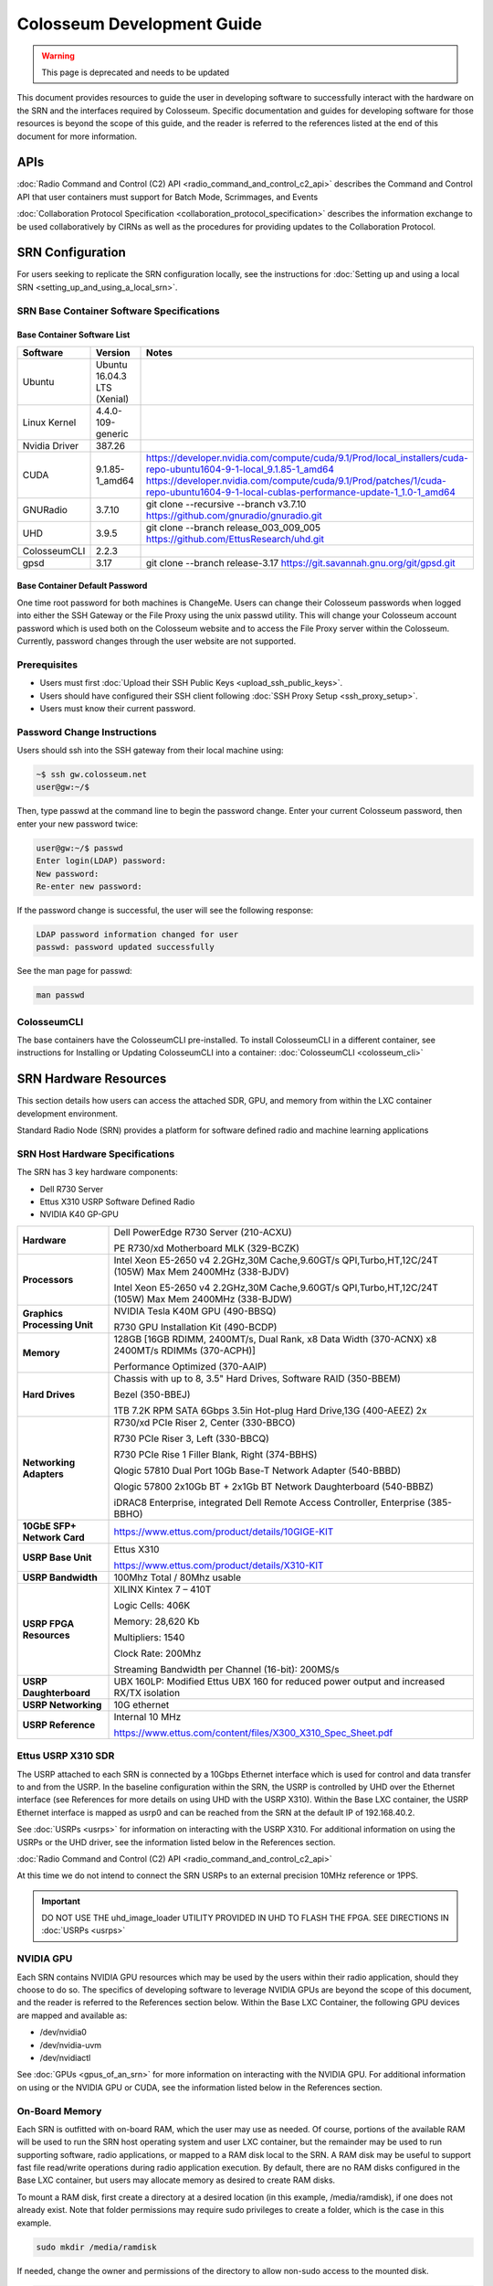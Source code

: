 Colosseum Development Guide
=========================

.. warning::

  This page is deprecated and needs to be updated

This document provides resources to guide the user in developing software to successfully interact with the hardware on the SRN and the interfaces required by Colosseum. Specific documentation and guides for developing software for those resources is beyond the scope of this guide, and the reader is referred to the references listed at the end of this document for more information.

APIs
----

:doc:`Radio Command and Control (C2) API <radio_command_and_control_c2_api>` describes the Command and Control API that user containers must support for Batch Mode, Scrimmages, and Events

:doc:`Collaboration Protocol Specification <collaboration_protocol_specification>` describes the information exchange to be used collaboratively by CIRNs as well as the procedures for providing updates to the Collaboration Protocol.

SRN Configuration
---------------

For users seeking to replicate the SRN configuration locally, see the instructions for :doc:`Setting up and using a local SRN <setting_up_and_using_a_local_srn>`.

SRN Base Container Software Specifications
~~~~~~~~~~~~~~~~~~~~~~~~~~~~~~~~~~~~~~~~

Base Container Software List
^^^^^^^^^^^^^^^^^^^^^^^^^^^

.. list-table::
   :header-rows: 1
   :widths: 20 50 30

   * - Software
     - Version
     - Notes
   * - Ubuntu
     - Ubuntu 16.04.3 LTS (Xenial)
     - 
   * - Linux Kernel
     - 4.4.0-109-generic
     - 
   * - Nvidia Driver
     - 387.26
     - 
   * - CUDA
     - 9.1.85-1_amd64
     - | https://developer.nvidia.com/compute/cuda/9.1/Prod/local_installers/cuda-repo-ubuntu1604-9-1-local_9.1.85-1_amd64
       | https://developer.nvidia.com/compute/cuda/9.1/Prod/patches/1/cuda-repo-ubuntu1604-9-1-local-cublas-performance-update-1_1.0-1_amd64
   * - GNURadio
     - 3.7.10
     - git clone --recursive --branch v3.7.10 https://github.com/gnuradio/gnuradio.git
   * - UHD
     - 3.9.5
     - git clone --branch release_003_009_005 https://github.com/EttusResearch/uhd.git
   * - ColosseumCLI
     - 2.2.3
     - 
   * - gpsd
     - 3.17
     - git clone --branch release-3.17 https://git.savannah.gnu.org/git/gpsd.git

Base Container Default Password
^^^^^^^^^^^^^^^^^^^^^^^^^^^^^^

One time root password for both machines is ChangeMe. Users can change their Colosseum passwords when logged into either the SSH Gateway or the File Proxy using the unix passwd utility. This will change your Colosseum account password which is used both on the Colosseum website and to access the File Proxy server within the Colosseum. Currently, password changes through the user website are not supported.

Prerequisites
~~~~~~~~~~~

- Users must first :doc:`Upload their SSH Public Keys <upload_ssh_public_keys>`.
- Users should have configured their SSH client following :doc:`SSH Proxy Setup <ssh_proxy_setup>`.
- Users must know their current password.

Password Change Instructions
~~~~~~~~~~~~~~~~~~~~~~~~~~

Users should ssh into the SSH gateway from their local machine using:

.. code-block:: bash

   ~$ ssh gw.colosseum.net
   user@gw:~/$

Then, type passwd at the command line to begin the password change. Enter your current Colosseum password, then enter your new password twice:

.. code-block:: bash

   user@gw:~/$ passwd
   Enter login(LDAP) password: 
   New password: 
   Re-enter new password:

If the password change is successful, the user will see the following response:

.. code-block:: bash

   LDAP password information changed for user
   passwd: password updated successfully

See the man page for passwd:

.. code-block:: bash

   man passwd

ColosseumCLI
~~~~~~~~~~~

The base containers have the ColosseumCLI pre-installed. To install ColosseumCLI in a different container, see instructions for Installing or Updating ColosseumCLI into a container: :doc:`ColosseumCLI <colosseum_cli>`

SRN Hardware Resources
--------------------

This section details how users can access the attached SDR, GPU, and memory from within the LXC container development environment.

Standard Radio Node (SRN) provides a platform for software defined radio and machine learning applications

SRN Host Hardware Specifications
~~~~~~~~~~~~~~~~~~~~~~~~~~~~~~

The SRN has 3 key hardware components:

- Dell R730 Server
- Ettus X310 USRP Software Defined Radio 
- NVIDIA K40 GP-GPU 

.. list-table::
   :header-rows: 0
   :widths: 20 80

   * - **Hardware**
     - Dell PowerEdge R730 Server (210-ACXU)
       
       PE R730/xd Motherboard MLK (329-BCZK)
   * - **Processors**
     - Intel Xeon E5-2650 v4 2.2GHz,30M Cache,9.60GT/s QPI,Turbo,HT,12C/24T (105W) Max Mem 2400MHz (338-BJDV)
       
       Intel Xeon E5-2650 v4 2.2GHz,30M Cache,9.60GT/s QPI,Turbo,HT,12C/24T (105W) Max Mem 2400MHz (338-BJDW)
   * - **Graphics Processing Unit**
     - NVIDIA Tesla K40M GPU (490-BBSQ)
       
       R730 GPU Installation Kit (490-BCDP)
   * - **Memory**
     - 128GB [16GB RDIMM, 2400MT/s, Dual Rank, x8 Data Width (370-ACNX) x8 2400MT/s RDIMMs (370-ACPH)]
       
       Performance Optimized (370-AAIP)
   * - **Hard Drives**
     - Chassis with up to 8, 3.5" Hard Drives, Software RAID (350-BBEM)
       
       Bezel (350-BBEJ)
       
       1TB 7.2K RPM SATA 6Gbps 3.5in Hot-plug Hard Drive,13G (400-AEEZ) 2x
   * - **Networking Adapters**
     - R730/xd PCIe Riser 2, Center (330-BBCO)
       
       R730 PCIe Riser 3, Left (330-BBCQ)
       
       R730 PCIe Rise 1 Filler Blank, Right (374-BBHS)
       
       Qlogic 57810 Dual Port 10Gb Base-T Network Adapter (540-BBBD)
       
       Qlogic 57800 2x10Gb BT + 2x1Gb BT Network Daughterboard (540-BBBZ)
       
       iDRAC8 Enterprise, integrated Dell Remote Access Controller, Enterprise (385-BBHO)
   * - **10GbE SFP+ Network Card**
     - https://www.ettus.com/product/details/10GIGE-KIT
   * - **USRP Base Unit**
     - Ettus X310
       
       https://www.ettus.com/product/details/X310-KIT
   * - **USRP Bandwidth**
     - 100Mhz Total / 80Mhz usable
   * - **USRP FPGA Resources**
     - XILINX Kintex 7 – 410T
       
       Logic Cells: 406K
       
       Memory: 28,620 Kb
       
       Multipliers: 1540
       
       Clock Rate: 200Mhz
       
       Streaming Bandwidth per Channel (16-bit): 200MS/s
   * - **USRP Daughterboard**
     - UBX 160LP: Modified Ettus UBX 160 for reduced power output and increased RX/TX isolation
   * - **USRP Networking**
     - 10G ethernet
   * - **USRP Reference**
     - Internal 10 MHz
       
       https://www.ettus.com/content/files/X300_X310_Spec_Sheet.pdf

Ettus USRP X310 SDR
~~~~~~~~~~~~~~~~~

The USRP attached to each SRN is connected by a 10Gbps Ethernet interface which is used for control and data transfer to and from the USRP. In the baseline configuration within the SRN, the USRP is controlled by UHD over the Ethernet interface (see References for more details on using UHD with the USRP X310). Within the Base LXC container, the USRP Ethernet interface is mapped as usrp0 and can be reached from the SRN at the default IP of 192.168.40.2.

See :doc:`USRPs <usrps>` for information on interacting with the USRP X310. For additional information on using the USRPs or the UHD driver, see the information listed below in the References section.

:doc:`Radio Command and Control (C2) API <radio_command_and_control_c2_api>`

At this time we do not intend to connect the SRN USRPs to an external precision 10MHz reference or 1PPS.

.. important:: 
  DO NOT USE THE uhd_image_loader UTILITY PROVIDED IN UHD TO FLASH THE FPGA. SEE DIRECTIONS IN :doc:`USRPs <usrps>`

NVIDIA GPU
~~~~~~~~~

Each SRN contains NVIDIA GPU resources which may be used by the users within their radio application, should they choose to do so. The specifics of developing software to leverage NVIDIA GPUs are beyond the scope of this document, and the reader is referred to the References section below. Within the Base LXC Container, the following GPU devices are mapped and available as:

* /dev/nvidia0
* /dev/nvidia-uvm
* /dev/nvidiactl

See :doc:`GPUs <gpus_of_an_srn>` for more information on interacting with the NVIDIA GPU. For additional information on using or the NVIDIA GPU or CUDA, see the information listed below in the References section.

On-Board Memory
~~~~~~~~~~~~~

Each SRN is outfitted with on-board RAM, which the user may use as needed. Of course, portions of the available RAM will be used to run the SRN host operating system and user LXC container, but the remainder may be used to run supporting software, radio applications, or mapped to a RAM disk local to the SRN. A RAM disk may be useful to support fast file read/write operations during radio application execution. By default, there are no RAM disks configured in the Base LXC container, but users may allocate memory as desired to create RAM disks.

To mount a RAM disk, first create a directory at a desired location (in this example, /media/ramdisk), if one does not already exist. Note that folder permissions may require sudo privileges to create a folder, which is the case in this example.

.. code-block:: bash

   sudo mkdir /media/ramdisk

If needed, change the owner and permissions of the directory to allow non-sudo access to the mounted disk.

.. code-block:: bash

   sudo chown user:user /media/ramdisk
   sudo chmod +rw /media/ramdisk

Then, mount a tmpfs disk (in this example, the disk size is 1 GB) to that location.

.. code-block:: bash

   sudo mount -t tmpfs -o size=1024M tmpfs /media/ramdisk

This is a temporary storage drive. Users should take measures to save data (or the entire ramdisk) prior to SRN deallocation should they need to maintain any data.

Traffic Generation
~~~~~~~~~~~~~~~~

Should users want to test traffic input to their radio designs prior to when the Colosseum traffic generation system is online, they may use networking tools available within the container to generate basic IP traffic. For some recommendations on how to test network connectivity into your application, see :doc:`Traffic Generation <traffic_generation>`.
